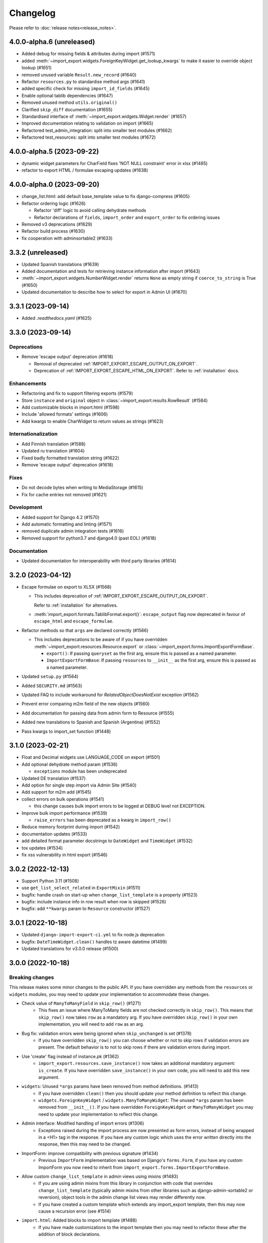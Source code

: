 Changelog
=========

Please refer to :doc:`release notes<release_notes>`.

4.0.0-alpha.6 (unreleased)
--------------------------

- Added debug for missing fields & attributes during import (#1571)
- added :meth:`~import_export.widgets.ForeignKeyWidget.get_lookup_kwargs` to make it easier to override object
  lookup (#1651)
- removed unused variable ``Result.new_record`` (#1640)
- Refactor ``resources.py`` to standardise method args (#1641)
- added specific check for missing ``import_id_fields`` (#1645)
- Enable optional tablib dependencies (#1647)
- Removed unused method ``utils.original()``
- Clarified ``skip_diff`` documentation (#1655)
- Standardised interface of :meth:`~import_export.widgets.Widget.render` (#1657)
- Improved documentation relating to validation on import (#1665)
- Refactored test_admin_integration: split into smaller test modules (#1662)
- Refactored test_resources: split into smaller test modules (#1672)

4.0.0-alpha.5 (2023-09-22)
--------------------------

- dynamic widget parameters for CharField fixes 'NOT NULL constraint' error in xlsx (#1485)
- refactor to export HTML / formulae escaping updates (#1638)

4.0.0-alpha.0 (2023-09-20)
--------------------------

- change_list.html: add default base_template value to fix django-compress (#1605)
- Refactor ordering logic (#1626)

  - Refactor 'diff' logic to avoid calling dehydrate methods

  - Refactor declarations of ``fields``, ``import_order`` and ``export_order`` to fix ordering issues

- Removed v3 deprecations (#1629)
- Refactor build process (#1630)
- fix cooperation with adminsortable2 (#1633)

3.3.2 (unreleased)
------------------

- Updated Spanish translations (#1639)
- Added documentation and tests for retrieving instance information after import (#1643)
- :meth:`~import_export.widgets.NumberWidget.render` returns ``None`` as empty string
  if ``coerce_to_string`` is True (#1650)
- Updated documentation to describe how to select for export in Admin UI (#1670)


3.3.1 (2023-09-14)
------------------

- Added `.readthedocs.yaml` (#1625)

3.3.0 (2023-09-14)
------------------

Deprecations
############

- Remove 'escape output' deprecation (#1618)

  - Removal of deprecated :ref:`IMPORT_EXPORT_ESCAPE_OUTPUT_ON_EXPORT`.

  - Deprecation of :ref:`IMPORT_EXPORT_ESCAPE_HTML_ON_EXPORT`.  Refer to :ref:`installation` docs.

Enhancements
############

- Refactoring and fix to support filtering exports (#1579)
- Store ``instance`` and ``original`` object in :class:`~import_export.results.RowResult` (#1584)
- Add customizable blocks in import.html (#1598)
- Include 'allowed formats' settings (#1606)
- Add kwargs to enable CharWidget to return values as strings (#1623)

Internationalization
####################

- Add Finnish translation (#1588)
- Updated ru translation (#1604)
- Fixed badly formatted translation string (#1622)
- Remove 'escape output' deprecation (#1618)

Fixes
#####

- Do not decode bytes when writing to MediaStorage (#1615)
- Fix for cache entries not removed (#1621)

Development
###########

- Added support for Django 4.2 (#1570)
- Add automatic formatting and linting (#1571)
- removed duplicate admin integration tests (#1616)
- Removed support for python3.7 and django4.0 (past EOL) (#1618)

Documentation
#############

- Updated documentation for interoperability with third party libraries (#1614)

3.2.0 (2023-04-12)
------------------

- Escape formulae on export to XLSX (#1568)

  - This includes deprecation of :ref:`IMPORT_EXPORT_ESCAPE_OUTPUT_ON_EXPORT`.

    Refer to :ref:`installation` for alternatives.

  - :meth:`import_export.formats.TablibFormat.export()`: ``escape_output`` flag now deprecated in favour of
    ``escape_html`` and ``escape_formulae``.

- Refactor methods so that ``args`` are declared correctly (#1566)

  - This includes deprecations to be aware of if you have overridden :meth:`~import_export.resources.Resource.export`
    or :class:`~import_export.forms.ImportExportFormBase`.

    - ``export()``: If passing ``queryset`` as the first arg, ensure this is passed as a named parameter.

    - ``ImportExportFormBase``: If passing ``resources`` to ``__init__`` as the first arg, ensure this is
      passed as a named parameter.

- Updated ``setup.py`` (#1564)
- Added ``SECURITY.md`` (#1563)
- Updated FAQ to include workaround for `RelatedObjectDoesNotExist` exception (#1562)
- Prevent error comparing m2m field of the new objects (#1560)
- Add documentation for passing data from admin form to Resource  (#1555)
- Added new translations to Spanish and Spanish (Argentina) (#1552)
- Pass kwargs to import_set function (#1448)

3.1.0 (2023-02-21)
------------------

- Float and Decimal widgets use LANGUAGE_CODE on export (#1501)
- Add optional dehydrate method param (#1536)

  - ``exceptions`` module has been undeprecated

- Updated DE translation (#1537)
- Add option for single step import via Admin Site (#1540)
- Add support for m2m add (#1545)
- collect errors on bulk operations (#1541)

  - this change causes bulk import errors to be logged at DEBUG level not EXCEPTION.

- Improve bulk import performance (#1539)

  - ``raise_errors`` has been deprecated as a kwarg in ``import_row()``

- Reduce memory footprint during import (#1542)
- documentation updates (#1533)
- add detailed format parameter docstrings to ``DateWidget`` and ``TimeWidget`` (#1532)
- tox updates (#1534)
- fix xss vulnerability in html export (#1546)

3.0.2 (2022-12-13)
------------------

- Support Python 3.11 (#1508)
- use ``get_list_select_related`` in ``ExportMixin`` (#1511)
- bugfix: handle crash on start-up when ``change_list_template`` is a property (#1523)
- bugfix: include instance info in row result when row is skipped (#1526)
- bugfix: add ``**kwargs`` param to ``Resource`` constructor (#1527)

3.0.1 (2022-10-18)
------------------

- Updated ``django-import-export-ci.yml`` to fix node.js deprecation
- bugfix: ``DateTimeWidget.clean()`` handles tz aware datetime (#1499)
- Updated translations for v3.0.0 release (#1500)

3.0.0 (2022-10-18)
------------------

Breaking changes
################

This release makes some minor changes to the public API.  If you have overridden any methods from the ``resources`` or ``widgets`` modules, you may need to update your implementation to accommodate these changes.

- Check value of ``ManyToManyField`` in ``skip_row()`` (#1271)
    - This fixes an issue where ManyToMany fields are not checked correctly in ``skip_row()``.  This means that ``skip_row()`` now takes ``row`` as a mandatory arg.  If you have overridden ``skip_row()`` in your own implementation, you will need to add ``row`` as an arg.

- Bug fix: validation errors were being ignored when ``skip_unchanged`` is set (#1378)
    - If you have overridden ``skip_row()`` you can choose whether or not to skip rows if validation errors are present.  The default behavior is to not to skip rows if there are validation errors during import.

- Use 'create' flag instead of instance.pk (#1362)
    - ``import_export.resources.save_instance()`` now takes an additional mandatory argument: ``is_create``.  If you have overridden ``save_instance()`` in your own code, you will need to add this new argument.

- ``widgets``: Unused ``*args`` params have been removed from method definitions. (#1413)
    - If you have overridden ``clean()`` then you should update your method definition to reflect this change.
    - ``widgets.ForeignKeyWidget`` / ``widgets.ManyToManyWidget``: The unused ``*args`` param has been removed from ``__init__()``.  If you have overridden ``ForeignKeyWidget`` or ``ManyToManyWidget`` you may need to update your implementation to reflect this change.

- Admin interface: Modified handling of import errors (#1306)
    - Exceptions raised during the import process are now presented as form errors, instead of being wrapped in a \<H1\> tag in the response.  If you have any custom logic which uses the error written directly into the response, then this may need to be changed.

- ImportForm: improve compatibility with previous signature (#1434)
    - Previous ``ImportForm`` implementation was based on Django's ``forms.Form``, if you have any custom ImportForm you now need to inherit from ``import_export.forms.ImportExportFormBase``.

- Allow custom ``change_list_template`` in admin views using mixins (#1483)
    - If you are using admin mixins from this library in conjunction with code that overrides ``change_list_template`` (typically admin mixins from other libraries such as django-admin-sortable2 or reversion), object tools in the admin change list views may render differently now.
    - If you have created a custom template which extends any import_export template, then this may now cause a recursion error (see #1514)

- ``import.html``: Added blocks to import template (#1488)
    - If you have made customizations to the import template then you may need to refactor these after the addition of block declarations.

Deprecations
############

This release adds some deprecations which will be removed in a future release.

- Add support for multiple resources in ModelAdmin. (#1223)

    - The ``*Mixin.resource_class`` accepting single resource has been deprecated and the new ``*Mixin.resource_classes`` accepting subscriptable type (list, tuple, ...) has been added.

    - Same applies to all of the ``get_resource_class``, ``get_import_resource_class`` and ``get_export_resource_class`` methods.

- Deprecated ``exceptions.py`` (#1372)

- Refactored form-related methods on ``ImportMixin`` / ``ExportMixin`` (#1147)

    - The following are deprecated:

      - ``get_import_form()``

      - ``get_confirm_import_form()``

      - ``get_form_kwargs()``

      - ``get_export_form()``

Enhancements
############

- Default format selections set correctly for export action (#1389)
- Added option to store raw row values in each row's ``RowResult`` (#1393)
- Add natural key support to ``ForeignKeyWidget`` (#1371)
- Optimised default instantiation of ``CharWidget`` (#1414)
- Allow custom ``change_list_template`` in admin views using mixins (#1483)
- Added blocks to import template (#1488)
- improve compatibility with previous ImportForm signature (#1434)
- Refactored form-related methods on ``ImportMixin`` / ``ExportMixin`` (#1147)
- Include custom form media in templates (#1038)
- Remove unnecessary files generated when running tox locally (#1426)

Fixes
#####

- Fixed Makefile coverage: added ``coverage combine``
- Fixed handling of LF character when using ``CacheStorage`` (#1417)
- bugfix: ``skip_row()`` handles M2M field when UUID pk used
- Fix broken link to tablib formats page (#1418)
- Fix broken image ref in ``README.rst``
- bugfix: ``skip_row()`` fix crash when model has m2m field and none is provided in upload (#1439)
- Fix deprecation in example application: Added support for transitional form renderer (#1451)

Development
###########

- Increased test coverage, refactored CI build to use tox (#1372)

Documentation
#############

- Clarified issues around the usage of temporary storage (#1306)

2.9.0 (2022-09-14)
------------------

- Fix deprecation in example application: Added support for transitional form renderer (#1451)
- Escape HTML output when rendering decoding errors (#1469)
- Apply make_aware when the original file contains actual datetimes (#1478)
- Automatically guess the format of the file when importing (#1460)

2.8.0 (2022-03-31)
------------------

- Updated import.css to support dark mode (#1318)
- Fix crash when import_data() called with empty Dataset and ``collect_failed_rows=True`` (#1381)
- Improve Korean translation (#1402)
- Update example subclass widget code (#1407)
- Drop support for python3.6, django 2.2, 3.0, 3.1 (#1408)
- Add get_export_form() to ExportMixin (#1409)

2.7.1 (2021-12-23)
------------------

- Removed ``django_extensions`` from example app settings (#1356)
- Added support for Django 4.0 (#1357)

2.7.0 (2021-12-07)
------------------

- Big integer support for Integer widget (#788)
- Run compilemessages command to keep .mo files in sync (#1299)
- Added ``skip_html_diff`` meta attribute (#1329)
- Added python3.10 to tox and CI environment list (#1336)
- Add ability to rollback the import on validation error (#1339)
- Fix missing migration on example app (#1346)
- Fix crash when deleting via admin site (#1347)
- Use Github secret in CI script instead of hard-coded password (#1348)
- Documentation: correct error in example application which leads to crash (#1353)

2.6.1 (2021-09-30)
------------------

- Revert 'dark mode' css: causes issues in django2.2 (#1330)

2.6.0 (2021-09-15)
------------------

- Added guard for null 'options' to fix crash (#1325)
- Updated import.css to support dark mode (#1323)
- Fixed regression where overridden mixin methods are not called (#1315)
- Fix xls/xlsx import of Time fields (#1314)
- Added support for 'to_encoding' attribute (#1311)
- Removed travis and replaced with github actions for CI (#1307)
- Increased test coverage (#1286)
- Fix minor date formatting issue for date with years < 1000 (#1285)
- Translate the zh_Hans missing part (#1279)
- Remove code duplication from mixins.py and admin.py (#1277)
- Fix example in BooleanWidget docs (#1276)
- Better support for Django main (#1272)
- don't test Django main branch with python36,37 (#1269)
- Support Django 3.2 (#1265)
- Correct typo in Readme (#1258)
- Rephrase logical clauses in docstrings (#1255)
- Support multiple databases (#1254)
- Update django master to django main (#1251)
- Add Farsi translated messages in the locale (#1249)
- Update Russian translations (#1244)
- Append export admin action using ModelAdmin.get_actions (#1241)
- Fix minor mistake in makemigrations command (#1233)
- Remove EOL Python 3.5 from CI (#1228)
- CachedInstanceLoader defaults to empty when import_id is missing (#1225)
- Add kwargs to import_row, import_object and import_field (#1190)
- Call load_workbook() with data_only flag (#1095)


2.5.0 (2020-12-30)
------------------

- Changed the default value for ``IMPORT_EXPORT_CHUNK_SIZE`` to 100. (#1196)
- Add translation for Korean (#1218)
- Update linting, CI, and docs.


2.4.0 (2020-10-05)
------------------

- Fix deprecated Django 3.1 ``Signal(providing_args=...)`` usage.
- Fix deprecated Django 3.1 ``django.conf.urls.url()`` usage.


2.3.0 (2020-07-12)
------------------

- Add missing translation keys for all languages (#1144)
- Added missing Portuguese translations (#1145)
- Add kazakh translations (#1161)
- Add bulk operations (#1149)

2.2.0 (2020-06-01)
------------------

- Deal with importing a BooleanField that actually has ``True``, ``False``, and
  ``None`` values. (#1071)
- Add row_number parameter to before_import_row, after_import_row and after_import_instance (#1040)
- Paginate queryset if Queryset.prefetch_related is used (#1050)

2.1.0 (2020-05-02)
------------------

- Fix DurationWidget handling of zero value (#1117)

- Make import diff view only show headers for user visible fields (#1109)

- Make confirm_form accessible in get_import_resource_kwargs and get_import_data_kwargs (#994, #1108)

- Initialize Decimal with text value, fix #1035 (#1039)

- Adds meta flag 'skip_diff' to enable skipping of diff operations (#1045)

- Update docs (#1097, #1114, #1122, #969, #1083, #1093)


2.0.2 (2020-02-16)
------------------

- Add support for tablib >= 1.0 (#1061)

- Add ability to install a subset of tablib supported formats and save some
  automatic dependency installations (needs tablib >= 1.0)

- Use column_name when checking row for fields (#1056)

2.0.1 (2020-01-15)
------------------

- Fix deprecated Django 3.0 function usage (#1054)

- Pin tablib version to not use new major version (#1063)

- Format field is always shown on Django 2.2 (#1007)

2.0 (2019-12-03)
----------------

- Removed support for Django < 2.0
- Removed support for Python < 3.5
- feat: Support for Postgres JSONb Field (#904)

1.2.0 (2019-01-10)
------------------

- feat: Better surfacing of validation errors in UI / optional model instance validation (#852)

- chore: Use modern setuptools in setup.py (#862)

- chore: Update URLs to use https:// (#863)

- chore: remove outdated workarounds

- chore: Run SQLite tests with in-memory database

- fix: Change logging level (#832)

- fix: Changed ``get_instance()`` return val (#842)

1.1.0 (2018-10-02)
------------------

- fix: Django2.1 ImportExportModelAdmin export (#797) (#819)

- setup: add django2.1 to test matrix

- JSONWidget for jsonb fields (#803)

- Add ExportActionMixin (#809)

- Add Import Export Permissioning #608 (#804)

- write_to_tmp_storage() for import_action() (#781)

- follow relationships on ForeignKeyWidget #798

- Update all pypi.python.org URLs to pypi.org

- added test for tsv import

- added unicode support for TSV for python 2

- Added ExportViewMixin (#692)

1.0.1 (2018-05-17)
------------------

- Make deep copy of fileds from class attr to instance attr (#550)

- Fix #612: NumberWidget.is_empty() should strip the value if string type (#613)

- Fix #713: last day isn't included in results qs (#779)

- use Python3 compatible MySql driver in development (#706)

- fix: warning U mode is deprecated in python 3 (#776)

- refactor: easier overridding widgets and default field (#769)

- Updated documentation regardign declaring fields (#735)

- custom js for action form also handles grappelli (#719)

- Use 'verbose_name' in breadcrumbs to match Django default (#732)

- Add Resource.get_diff_class() (#745)

- Fix and add polish translation (#747)

- Restore raise_errors to before_import (#749)


1.0.0 (2018-02-13)
------------------

- Switch to semver versioning (#687)

- Require Django>=1.8 (#685)

- upgrade tox configuration (#737)


0.7.0 (2018-01-17)
------------------

- skip_row override example (#702)

- Testing against Django 2.0 should not fail (#709)

- Refactor transaction handling (#690)

- Resolves #703 fields shadowed (#703)

- discourage installation as a zipped egg (#548)

- Fixed middleware settings in test app for Django 2.x (#696)


0.6.1 (2017-12-04)
------------------

- Refactors and optimizations (#686, #632, #684, #636, #631, #629, #635, #683)

- Travis tests for Django 2.0.x (#691)


0.6.0 (2017-11-23)
------------------

- Refactor import_row call by using keyword arguments (#585)

- Added {{ block.super }} call in block bodyclass in admin/base_site.html (#582)

- Add support for the Django DurationField with DurationWidget (#575)

- GitHub bmihelac -> django-import-export Account Update (#574)

- Add intersphinx links to documentation (#572)

- Add Resource.get_import_fields() (#569)

- Fixed readme mistake (#568)

- Bugfix/fix m2m widget clean (#515)

- Allow injection of context data for template rendered by import_action() and export_action() (#544)

- Bugfix/fix exception in generate_log_entries() (#543)

- Process import dataset and result in separate methods (#542)

- Bugfix/fix error in converting exceptions to strings (#526)

- Fix admin integration tests for the new "Import finished..." message, update Czech translations to 100% coverage. (#596)

- Make import form type easier to override (#604)

- Add saves_null_values attribute to Field to control whether null values are saved on the object (#611)

- Add Bulgarian translations (#656)

- Add django 1.11 to TravisCI (#621)

- Make Signals code example format correctly in documentation (#553)

- Add Django as requirement to setup.py (#634)

- Update import of reverse for django 2.x (#620)

- Add Django-version classifiers to setup.py’s CLASSIFIERS (#616)

- Some fixes for Django 2.0 (#672)

- Strip whitespace when looking up ManyToMany fields (#668)

- Fix all ResourceWarnings during tests in Python 3.x (#637)

- Remove downloads count badge from README since shields.io no longer supports it for PyPi (#677)

- Add coveralls support and README badge (#678)


0.5.1 (2016-09-29)
------------------

- French locale not in pypi (#524)

- Bugfix/fix undefined template variables (#519)


0.5.0 (2016-09-01)
------------------

- Hide default value in diff when importing a new instance (#458)

- Append rows to Result object via function call to allow overriding (#462)

- Add get_resource_kwargs to allow passing request to resource (#457)

- Expose Django user to get_export_data() and export() (#447)

- Add before_export and after_export hooks (#449)

- fire events post_import, post_export events (#440)

- add **kwargs to export_data / create_dataset

- Add before_import_row() and after_import_row() (#452)

- Add get_export_fields() to Resource to control what fields are exported (#461)

- Control user-visible fields (#466)

- Fix diff for models using ManyRelatedManager

- Handle already cleaned objects (#484)

- Add after_import_instance hook (#489)

- Use optimized xlsx reader (#482)

- Adds resource_class of BookResource (re-adds) in admin docs (#481)

- Require POST method for process_import() (#478)

- Add SimpleArrayWidget to support use of django.contrib.postgres.fields.ArrayField (#472)

- Add new Diff class (#477)

- Fix #375: add row to widget.clean(), obj to widget.render() (#479)

- Restore transactions for data import (#480)

- Refactor the import-export templates (#496)

- Update doc links to the stable version, update rtfd to .io (#507)

- Fixed typo in the Czech translation (#495)


0.4.5 (2016-04-06)
------------------

- Add FloatWidget, use with model fields models.FloatField (#433)

- Fix default values in fields (#431, #364)

  Field constructor ``default`` argument is NOT_PROVIDED instead of None
  Field clean method checks value against ``Field.empty_values`` [None, '']

0.4.4 (2016-03-22)
------------------

- FIX: No static/ when installed via pip #427

- Add total # of imports and total # of updates to import success msg


0.4.3 (2016-03-08)
------------------

- fix MediaStorage does not respect the read_mode parameter (#416)

- Reset SQL sequences when new objects are imported (#59)

- Let Resource rollback if import throws exception (#377)

- Fixes error when a single value is stored in m2m relation field (#177)

- Add support for django.db.models.TimeField (#381)


0.4.2 (2015-12-18)
------------------

- add xlsx import support


0.4.1 (2015-12-11)
------------------

- fix for fields with a dyanmic default callable (#360)


0.4.0 (2015-12-02)
------------------

- Add Django 1.9 support

- Django 1.4 is not supported (#348)


0.3.1 (2015-11-20)
------------------

- FIX: importing csv in python 3


0.3 (2015-11-20)
----------------

- FIX: importing csv UnicodeEncodeError introduced in 0.2.9 (#347)


0.2.9 (2015-11-12)
------------------

- Allow Field.save() relation following (#344)

- Support default values on fields (and models) (#345)

- m2m widget: allow trailing comma (#343)

- Open csv files as text and not binary (#127)


0.2.8 (2015-07-29)
------------------

- use the IntegerWidget for database-fields of type BigIntegerField (#302)

- make datetime timezone aware if USE_TZ is True (#283).

- Fix 0 is interpreted as None in number widgets (#274)

- add possibility to override tmp storage class (#133, #251)

- better error reporting (#259)


0.2.7 (2015-05-04)
------------------

- Django 1.8 compatibility

- add attribute inheritance to Resource (#140)

- make the filename and user available to import_data (#237)

- Add to_encoding functionality (#244)

- Call before_import before creating the instance_loader - fixes #193


0.2.6 (2014-10-09)
------------------

- added use of get_diff_headers method into import.html template (#158)

- Try to use OrderedDict instead of SortedDict, which is deprecated in
  Django 1.7 (#157)

- fixed #105 unicode import

- remove invalid form action "form_url" #154


0.2.5 (2014-10-04)
------------------

- Do not convert numeric types to string (#149)

- implement export as an admin action (#124)


0.2.4 (2014-09-18)
------------------

- fix: get_value raised attribute error on model method call

- Fixed XLS import on python 3. Optimized loop

- Fixed properly skipping row marked as skipped when importing data from
  the admin interface.

- Allow Resource.export to accept iterables as well as querysets

- Improve error messages

- FIX: Properly handle NullBoleanField (#115) - Backward Incompatible Change
  previously None values were handled as false


0.2.3 (2014-07-01)
------------------

- Add separator and field keyword arguments to ManyToManyWidget

- FIX: No support for dates before 1900 (#93)


0.2.2 (2014-04-18)
------------------

- RowResult now stores exception object rather than it's repr

- Admin integration - add EntryLog object for each added/updated/deleted instance


0.2.1 (2014-02-20)
------------------

- FIX import_file_name form field can be use to access the filesystem (#65)


0.2.0 (2014-01-30)
------------------

- Python 3 support


0.1.6 (2014-01-21)
------------------

* Additional hooks for customizing the workflow (#61)

0.1.5 (2013-11-29)
------------------

* Prevent queryset caching when exporting (#44)

* Allow unchanged rows to be skipped when importing (#30)

* Update tests for Django 1.6 (#57)

* Allow different ``ResourceClass`` to be used in ``ImportExportModelAdmin``
  (#49)

0.1.4
-----

* Use ``field_name`` instead of ``column_name`` for field dehydration, FIX #36

* Handle OneToOneField,  FIX #17 - Exception when attempting access something
  on the related_name.

* FIX #23 - export filter not working

0.1.3
-----

* Fix packaging

* DB transactions support for importing data

0.1.2
-----

* support for deleting objects during import

* bug fixes

* Allowing a field to be 'dehydrated' with a custom method

* added documentation

0.1.1
-----

* added ExportForm to admin integration for choosing export file format

* refactor admin integration to allow better handling of specific formats
  supported features and better handling of reading text files

* include all available formats in Admin integration

* bugfixes

0.1.0
-----

* Refactor api
